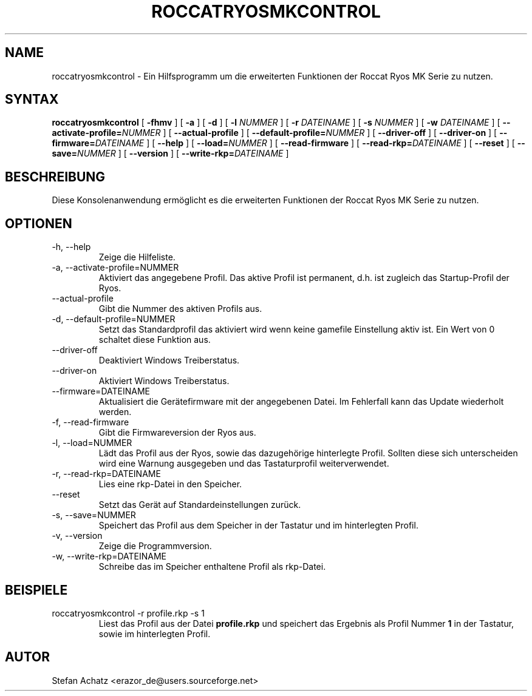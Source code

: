 .\" Process this file with
.\" groff -man -Tutf8 roccatryosmkcontrol.1
.\"
.TH ROCCATRYOSMKCONTROL 1 "OKTOBER 2013" "Stefan Achatz" "Benutzerhandbücher"
.SH NAME
roccatryosmkcontrol \- Ein Hilfsprogramm um die erweiterten Funktionen der Roccat
Ryos MK Serie zu nutzen.
.SH SYNTAX
.B roccatryosmkcontrol
[
.B -fhmv
] [
.B -a
.i NUMMER
] [
.B -d
.i NUMMER
] [
.B -l
.I NUMMER
] [
.B -r
.I DATEINAME
] [
.B -s
.I NUMMER
] [
.B -w
.I DATEINAME
] [
.BI --activate-profile= NUMMER
] [
.B --actual-profile
] [
.BI --default-profile= NUMMER
] [
.B --driver-off
] [
.B --driver-on
] [
.BI --firmware= DATEINAME
] [
.B --help
] [
.BI --load= NUMMER
] [
.B --read-firmware
] [
.BI --read-rkp= DATEINAME
] [
.BI --reset
] [
.BI --save= NUMMER
] [
.B --version
] [
.BI --write-rkp= DATEINAME
]
.SH BESCHREIBUNG
Diese Konsolenanwendung ermöglicht es die erweiterten Funktionen der Roccat
Ryos MK Serie zu nutzen.
.SH OPTIONEN
.IP "-h, --help"
Zeige die Hilfeliste.
.IP "-a, --activate-profile=NUMMER"
Aktiviert das angegebene Profil. Das aktive Profil ist permanent, d.h. ist zugleich
das Startup-Profil der Ryos.
.IP "--actual-profile"
Gibt die Nummer des aktiven Profils aus.
.IP "-d, --default-profile=NUMMER"
Setzt das Standardprofil das aktiviert wird wenn keine gamefile Einstellung aktiv
ist. Ein Wert von 0 schaltet diese Funktion aus.
.IP "--driver-off"
Deaktiviert Windows Treiberstatus. 
.IP "--driver-on"
Aktiviert Windows Treiberstatus.
.IP "--firmware=DATEINAME"
Aktualisiert die Gerätefirmware mit der angegebenen Datei. Im Fehlerfall kann
das Update wiederholt werden.
.IP "-f, --read-firmware"
Gibt die Firmwareversion der Ryos aus.
.IP "-l, --load=NUMMER"
Lädt das Profil aus der Ryos, sowie das dazugehörige hinterlegte Profil.
Sollten diese sich unterscheiden wird eine Warnung ausgegeben und das Tastaturprofil
weiterverwendet.
.IP "-r, --read-rkp=DATEINAME"
Lies eine rkp-Datei in den Speicher. 
.IP "--reset"
Setzt das Gerät auf Standardeinstellungen zurück.
.IP "-s, --save=NUMMER"
Speichert das Profil aus dem Speicher in der Tastatur und im hinterlegten Profil.
.IP "-v, --version"
Zeige die Programmversion.
.IP "-w, --write-rkp=DATEINAME"
Schreibe das im Speicher enthaltene Profil als rkp-Datei.
.SH BEISPIELE
.IP "roccatryosmkcontrol -r profile.rkp -s 1"
Liest das Profil aus der Datei
.B profile.rkp
und speichert das Ergebnis als Profil Nummer
.B 1
in der Tastatur, sowie im hinterlegten Profil.
.SH AUTOR
Stefan Achatz <erazor_de@users.sourceforge.net>
